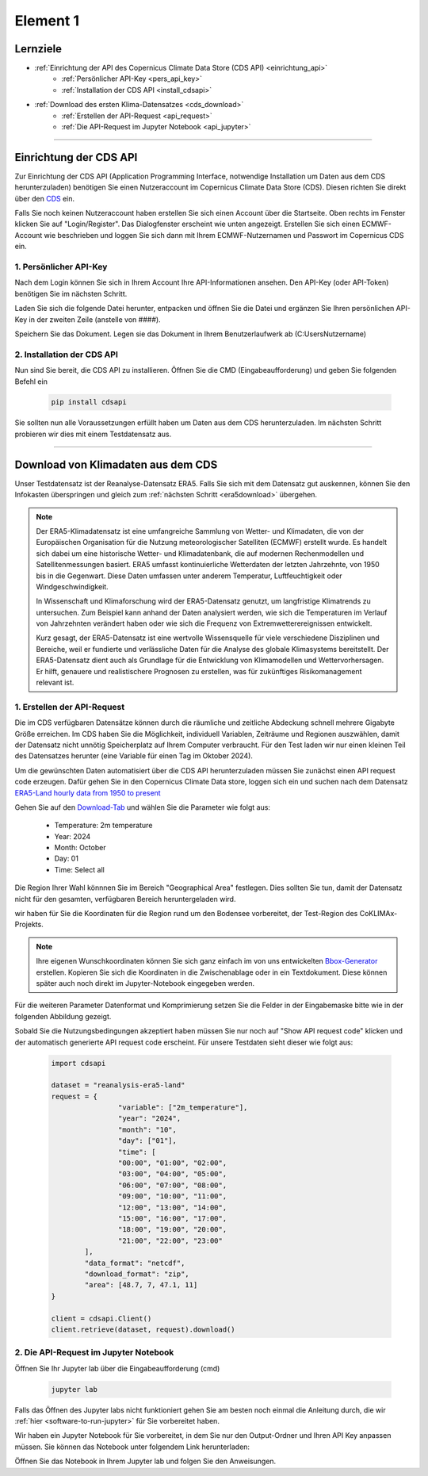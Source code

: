 =========
Element 1
=========

.. _kurs1-element1:

---------
Lernziele
---------

* :ref:`Einrichtung der API des Copernicus Climate Data Store (CDS API) <einrichtung_api>`
	* :ref:`Persönlicher API-Key <pers_api_key>`
	* :ref:`Installation der CDS API <install_cdsapi>`
* :ref:`Download des ersten Klima-Datensatzes <cds_download>`
	* :ref:`Erstellen der API-Request <api_request>`
	* :ref:`Die API-Request im Jupyter Notebook <api_jupyter>`

----

.. _einrichtung_api:

-----------------------
Einrichtung der CDS API
-----------------------

Zur Einrichtung der CDS API (Application Programming Interface, notwendige Installation um Daten aus dem CDS herunterzuladen) benötigen Sie einen Nutzeraccount im Copernicus Climate Data Store (CDS). Diesen richten Sie direkt über den `CDS <https://cds.climate.copernicus.eu/>`_ ein.

Falls Sie noch keinen Nutzeraccount haben erstellen Sie sich einen Account über die Startseite. Oben rechts im Fenster klicken Sie auf "Login/Register". Das Dialogfenster erscheint wie unten angezeigt. Erstellen Sie sich einen ECMWF-Account wie beschrieben und loggen Sie sich dann mit Ihrem ECMWF-Nutzernamen und Passwort im Copernicus CDS ein.

.. image:: ../_static/kurs_1_cds_1.png
	:width: 650px
	:align: center
	:class: no-scaled-link
	:alt: CDS API login screen

.. _pers_api_key:

^^^^^^^^^^^^^^^^^^^^^^^
1. Persönlicher API-Key
^^^^^^^^^^^^^^^^^^^^^^^

Nach dem Login können Sie sich in Ihrem Account Ihre API-Informationen ansehen. Den API-Key (oder API-Token) benötigen Sie im nächsten Schritt.

.. image:: ../_static/kurs_1_cds_2.png
	:width: 650px
	:align: center
	:class: no-scaled-link
	:alt: CDS API key

Laden Sie sich die folgende Datei herunter, entpacken und öffnen Sie die Datei und ergänzen Sie Ihren persönlichen API-Key in der zweiten Zeile (anstelle von ####).

.. raw:: html

   <div class="download-button">
       <a href="../_static/_cdsapirc.zip" download>⇩ CDS API (zip)</a>
   </div>

Speichern Sie das Dokument. Legen sie das Dokument in Ihrem Benutzerlaufwerk ab (C:\Users\Nutzername\)

.. _install_cds_api:

^^^^^^^^^^^^^^^^^^^^^^^^^^^
2. Installation der CDS API
^^^^^^^^^^^^^^^^^^^^^^^^^^^

Nun sind Sie bereit, die CDS API zu installieren. Öffnen Sie die CMD (Eingabeaufforderung) und geben Sie folgenden Befehl ein

	.. code-block::

		pip install cdsapi

Sie sollten nun alle Voraussetzungen erfüllt haben um Daten aus dem CDS herunterzuladen. Im nächsten Schritt probieren wir dies mit einem Testdatensatz aus.

----

.. _cds_download:

-----------------------------------
Download von Klimadaten aus dem CDS
-----------------------------------

Unser Testdatensatz ist der Reanalyse-Datensatz ERA5. Falls Sie sich mit dem Datensatz gut auskennen, können Sie den Infokasten überspringen und gleich zum :ref:`nächsten Schritt <era5download>` übergehen.

.. note::
	Der ERA5-Klimadatensatz ist eine umfangreiche Sammlung von Wetter- und Klimadaten, die von der 	Europäischen Organisation für die Nutzung meteorologischer Satelliten (ECMWF) erstellt wurde. Es 	handelt sich dabei um eine historische Wetter- und Klimadatenbank, die auf modernen Rechenmodellen und 	Satellitenmessungen basiert. ERA5 umfasst kontinuierliche Wetterdaten der letzten Jahrzehnte, von 1950 	bis in die Gegenwart. Diese Daten umfassen unter anderem Temperatur, Luftfeuchtigkeit oder 	Windgeschwindigkeit.

	In Wissenschaft und Klimaforschung wird der ERA5-Datensatz genutzt, um langfristige Klimatrends zu 	untersuchen. Zum Beispiel kann anhand der Daten analysiert werden, wie sich die Temperaturen im 	Verlauf von Jahrzehnten verändert haben oder wie sich die Frequenz von Extremwetterereignissen 	entwickelt.

	Kurz gesagt, der ERA5-Datensatz ist eine wertvolle Wissensquelle für viele verschiedene Disziplinen 	und Bereiche, weil er fundierte und verlässliche Daten für die Analyse des globale Klimasystems 	bereitstellt. Der ERA5-Datensatz dient auch als Grundlage für die Entwicklung von Klimamodellen und 	Wettervorhersagen. Er hilft, genauere und realistischere Prognosen zu erstellen, was für zukünftiges 	Risikomanagement relevant ist.

.. _api_request:

^^^^^^^^^^^^^^^^^^^^^^^^^^^^
1. Erstellen der API-Request
^^^^^^^^^^^^^^^^^^^^^^^^^^^^

.. _era5_download:

Die im CDS verfügbaren Datensätze können durch die räumliche und zeitliche Abdeckung schnell mehrere Gigabyte Größe erreichen. Im CDS haben Sie die Möglichkeit, individuell Variablen, Zeiträume und Regionen auszwählen, damit der Datensatz nicht unnötig Speicherplatz auf Ihrem Computer verbraucht. Für den Test laden wir nur einen kleinen Teil des Datensatzes herunter (eine Variable für einen Tag im Oktober 2024).

Um die gewünschten Daten automatisiert über die CDS API herunterzuladen müssen Sie zunächst einen API request code erzeugen. Dafür gehen Sie in den Copernicus Climate Data store, loggen sich ein und suchen nach dem Datensatz `ERA5-Land hourly data from 1950 to present <https://cds.climate.copernicus.eu/datasets/reanalysis-era5-land?tab=overview>`_

Gehen Sie auf den `Download-Tab <https://cds.climate.copernicus.eu/datasets/reanalysis-era5-land?tab=download>`_ und wählen Sie die Parameter wie folgt aus:

	* Temperature: 2m temperature
	* Year: 2024
	* Month: October
	* Day: 01
	* Time: Select all

Die Region Ihrer Wahl könnnen Sie im Bereich "Geographical Area" festlegen. Dies sollten Sie tun, damit der Datensatz nicht für den gesamten, verfügbaren Bereich heruntergeladen wird.

wir haben für Sie die Koordinaten für die Region rund um den Bodensee vorbereitet, der Test-Region des CoKLIMAx-Projekts.

.. image:: ../_static/kurs_1_cds_3.png
	:width: 650px
	:align: center
	:class: no-scaled-link
	:alt: Download region

.. note::
	Ihre eigenen Wunschkoordinaten können Sie sich ganz einfach im von uns entwickelten `Bbox-Generator <https://str-ucture.github.io/bbox-extractor/>`_ erstellen. Kopieren Sie sich die Koordinaten in die Zwischenablage oder in ein Textdokument. Diese können später auch noch direkt im Jupyter-Notebook eingegeben werden.

Für die weiteren Parameter Datenformat und Komprimierung setzen Sie die Felder in der Eingabemaske bitte wie in der folgenden Abbildung gezeigt.

.. image:: ../_static/kurs_1_cds_4.png
	:width: 650px
	:align: center
	:class: no-scaled-link
	:alt: Data and download fromat

Sobald Sie die Nutzungsbedingungen akzeptiert haben müssen Sie nur noch auf "Show API request code" klicken und der automatisch generierte API request code erscheint. Für unsere Testdaten sieht dieser wie folgt aus:

	.. code-block::

		import cdsapi

		dataset = "reanalysis-era5-land"
		request = {
				"variable": ["2m_temperature"],
				"year": "2024",
				"month": "10",
				"day": ["01"],
				"time": [
				"00:00", "01:00", "02:00",
				"03:00", "04:00", "05:00",
				"06:00", "07:00", "08:00",
				"09:00", "10:00", "11:00",
				"12:00", "13:00", "14:00",
				"15:00", "16:00", "17:00",
				"18:00", "19:00", "20:00",
				"21:00", "22:00", "23:00"
			],
			"data_format": "netcdf",
			"download_format": "zip",
			"area": [48.7, 7, 47.1, 11]
		}

		client = cdsapi.Client()
		client.retrieve(dataset, request).download()

.. _api_jupyter:

^^^^^^^^^^^^^^^^^^^^^^^^^^^^^^^^^^^^^^
2. Die API-Request im Jupyter Notebook
^^^^^^^^^^^^^^^^^^^^^^^^^^^^^^^^^^^^^^

Öffnen Sie Ihr Jupyter lab über die Eingabeaufforderung (cmd)

	.. code-block::

		jupyter lab

Falls das Öffnen des Jupyter labs nicht funktioniert gehen Sie am besten noch einmal die Anleitung durch, die wir :ref:`hier <software-to-run-jupyter>` für Sie vorbereitet haben.

Wir haben ein Jupyter Notebook für Sie vorbereitet, in dem Sie nur den Output-Ordner und Ihren API Key anpassen müssen. Sie können das Notebook unter folgendem Link herunterladen:

.. raw:: html

   <div class="download-button">
       <a href="../_static/element1_api_test.ipynb" download>⇩ Element1: Test Notebook</a>
   </div>

Öffnen Sie das Notebook in Ihrem Jupyter lab und folgen Sie den Anweisungen.